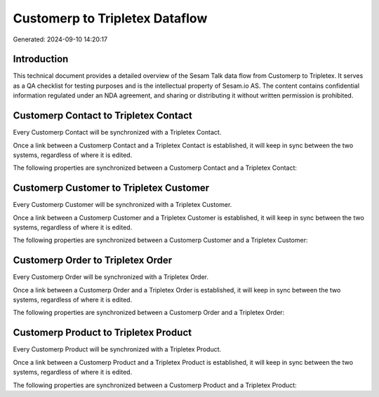 ===============================
Customerp to Tripletex Dataflow
===============================

Generated: 2024-09-10 14:20:17

Introduction
------------

This technical document provides a detailed overview of the Sesam Talk data flow from Customerp to Tripletex. It serves as a QA checklist for testing purposes and is the intellectual property of Sesam.io AS. The content contains confidential information regulated under an NDA agreement, and sharing or distributing it without written permission is prohibited.

Customerp Contact to Tripletex Contact
--------------------------------------
Every Customerp Contact will be synchronized with a Tripletex Contact.

Once a link between a Customerp Contact and a Tripletex Contact is established, it will keep in sync between the two systems, regardless of where it is edited.

The following properties are synchronized between a Customerp Contact and a Tripletex Contact:

.. list-table::
   :header-rows: 1

   * - Customerp Contact Property
     - Tripletex Contact Property
     - Tripletex Data Type


Customerp Customer to Tripletex Customer
----------------------------------------
Every Customerp Customer will be synchronized with a Tripletex Customer.

Once a link between a Customerp Customer and a Tripletex Customer is established, it will keep in sync between the two systems, regardless of where it is edited.

The following properties are synchronized between a Customerp Customer and a Tripletex Customer:

.. list-table::
   :header-rows: 1

   * - Customerp Customer Property
     - Tripletex Customer Property
     - Tripletex Data Type


Customerp Order to Tripletex Order
----------------------------------
Every Customerp Order will be synchronized with a Tripletex Order.

Once a link between a Customerp Order and a Tripletex Order is established, it will keep in sync between the two systems, regardless of where it is edited.

The following properties are synchronized between a Customerp Order and a Tripletex Order:

.. list-table::
   :header-rows: 1

   * - Customerp Order Property
     - Tripletex Order Property
     - Tripletex Data Type


Customerp Product to Tripletex Product
--------------------------------------
Every Customerp Product will be synchronized with a Tripletex Product.

Once a link between a Customerp Product and a Tripletex Product is established, it will keep in sync between the two systems, regardless of where it is edited.

The following properties are synchronized between a Customerp Product and a Tripletex Product:

.. list-table::
   :header-rows: 1

   * - Customerp Product Property
     - Tripletex Product Property
     - Tripletex Data Type

